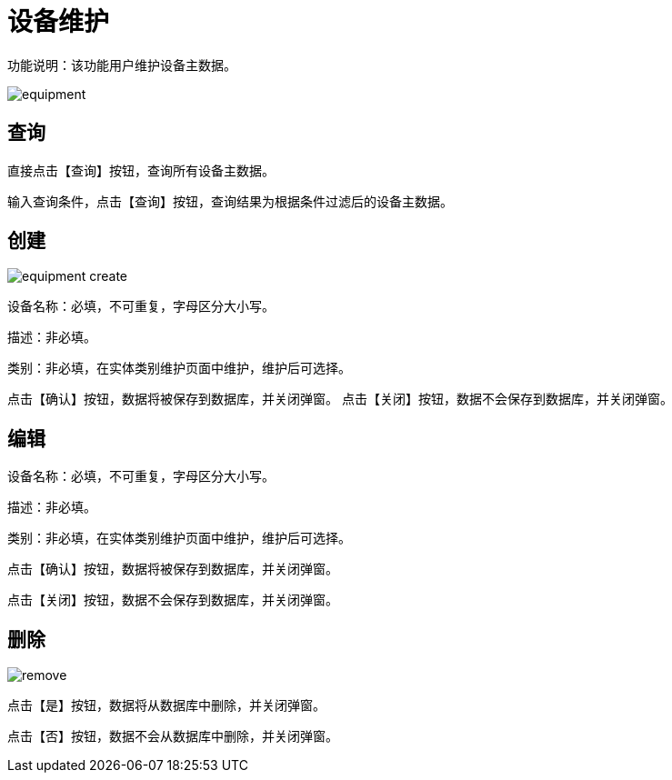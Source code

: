 = 设备维护

功能说明：该功能用户维护设备主数据。

image::equipment.png[align="center"]

== 查询

直接点击【查询】按钮，查询所有设备主数据。

输入查询条件，点击【查询】按钮，查询结果为根据条件过滤后的设备主数据。

== 创建

image::equipment-create.png[align="center"]

设备名称：必填，不可重复，字母区分大小写。

描述：非必填。

类别：非必填，在实体类别维护页面中维护，维护后可选择。

点击【确认】按钮，数据将被保存到数据库，并关闭弹窗。
点击【关闭】按钮，数据不会保存到数据库，并关闭弹窗。

== 编辑

设备名称：必填，不可重复，字母区分大小写。

描述：非必填。

类别：非必填，在实体类别维护页面中维护，维护后可选择。

点击【确认】按钮，数据将被保存到数据库，并关闭弹窗。

点击【关闭】按钮，数据不会保存到数据库，并关闭弹窗。

== 删除

image::remove.png[align="center"]

点击【是】按钮，数据将从数据库中删除，并关闭弹窗。

点击【否】按钮，数据不会从数据库中删除，并关闭弹窗。